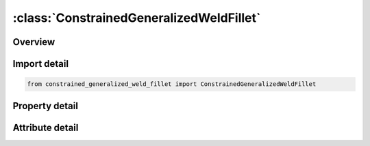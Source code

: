 





:class:`ConstrainedGeneralizedWeldFillet`
=========================================


.. py:class:: constrained_generalized_weld_fillet.ConstrainedGeneralizedWeldFillet(**kwargs)

   Bases: :py:obj:`ansys.dyna.core.lib.keyword_base.KeywordBase`


   
   DYNA CONSTRAINED_GENERALIZED_WELD_FILLET keyword
















   ..
       !! processed by numpydoc !!


.. py:currentmodule:: ConstrainedGeneralizedWeldFillet

Overview
--------

.. tab-set::




   .. tab-item:: Properties

      .. list-table::
          :header-rows: 0
          :widths: auto

          * - :py:attr:`~wid`
            - Get or set the Optional weld ID
          * - :py:attr:`~nsid`
            - Get or set the Node set ID, see *SET_NODE.
          * - :py:attr:`~cid`
            - Get or set the Coordinate system ID for output of data in local system, see *DEFINE_COORDINATE_OPTION. CID is not required for spotwelds if the nodes are not coincident.
          * - :py:attr:`~filter`
            - Get or set the Number of force vectors saved for filtering. This option can eliminate spurious failures due to numerical force spikes; however, memory requirements are significant since 6 force components are stored with each vector.
          * - :py:attr:`~window`
            - Get or set the Time window for filtering. This option requires the specification of the maximum number of steps which can occur within the filtering time window. If the time step decreases too far, then the filtering time window will be ignored and the simple average is used.
          * - :py:attr:`~npr`
            - Get or set the NFW, number of individual nodal pairs (only cross fillet or combined general weld).
          * - :py:attr:`~nprt`
            - Get or set the Print option in file RBDOUT.
          * - :py:attr:`~tfail`
            - Get or set the Failure time for constraint set, tf (default=1.0E+20).
          * - :py:attr:`~epsf`
            - Get or set the Effective plastic strain at failure.
          * - :py:attr:`~sigy`
            - Get or set the sigma-y, stress at failure for brittle failure.
          * - :py:attr:`~beta`
            - Get or set the beta, failure parameter for brittle failure.
          * - :py:attr:`~l`
            - Get or set the L, length of fillet/butt weld.
          * - :py:attr:`~w`
            - Get or set the w, width of flange.
          * - :py:attr:`~a`
            - Get or set the a, width of fillet weld.
          * - :py:attr:`~alpha`
            - Get or set the alpha, weld angle in degrees.


   .. tab-item:: Attributes

      .. list-table::
          :header-rows: 0
          :widths: auto

          * - :py:attr:`~keyword`
            - 
          * - :py:attr:`~subkeyword`
            - 






Import detail
-------------

.. code-block:: python

    from constrained_generalized_weld_fillet import ConstrainedGeneralizedWeldFillet

Property detail
---------------

.. py:property:: wid
   :type: Optional[int]


   
   Get or set the Optional weld ID
















   ..
       !! processed by numpydoc !!

.. py:property:: nsid
   :type: Optional[int]


   
   Get or set the Node set ID, see *SET_NODE.
















   ..
       !! processed by numpydoc !!

.. py:property:: cid
   :type: Optional[int]


   
   Get or set the Coordinate system ID for output of data in local system, see *DEFINE_COORDINATE_OPTION. CID is not required for spotwelds if the nodes are not coincident.
















   ..
       !! processed by numpydoc !!

.. py:property:: filter
   :type: Optional[int]


   
   Get or set the Number of force vectors saved for filtering. This option can eliminate spurious failures due to numerical force spikes; however, memory requirements are significant since 6 force components are stored with each vector.
   LE.1: no filtering,
   EQ.n: simple average of force components divided by n or the maximum number of force vectors that are stored for the time window option below.
















   ..
       !! processed by numpydoc !!

.. py:property:: window
   :type: float


   
   Get or set the Time window for filtering. This option requires the specification of the maximum number of steps which can occur within the filtering time window. If the time step decreases too far, then the filtering time window will be ignored and the simple average is used.
   EQ.0: time window is not used.
















   ..
       !! processed by numpydoc !!

.. py:property:: npr
   :type: Optional[int]


   
   Get or set the NFW, number of individual nodal pairs (only cross fillet or combined general weld).
















   ..
       !! processed by numpydoc !!

.. py:property:: nprt
   :type: int


   
   Get or set the Print option in file RBDOUT.
   EQ.0: default from control card is used (default),
   EQ.1: data is printed,
   EQ.2: data is not printed.
















   ..
       !! processed by numpydoc !!

.. py:property:: tfail
   :type: float


   
   Get or set the Failure time for constraint set, tf (default=1.0E+20).
















   ..
       !! processed by numpydoc !!

.. py:property:: epsf
   :type: Optional[float]


   
   Get or set the Effective plastic strain at failure.
















   ..
       !! processed by numpydoc !!

.. py:property:: sigy
   :type: Optional[float]


   
   Get or set the sigma-y, stress at failure for brittle failure.
















   ..
       !! processed by numpydoc !!

.. py:property:: beta
   :type: Optional[float]


   
   Get or set the beta, failure parameter for brittle failure.
















   ..
       !! processed by numpydoc !!

.. py:property:: l
   :type: Optional[float]


   
   Get or set the L, length of fillet/butt weld.
















   ..
       !! processed by numpydoc !!

.. py:property:: w
   :type: Optional[float]


   
   Get or set the w, width of flange.
















   ..
       !! processed by numpydoc !!

.. py:property:: a
   :type: Optional[float]


   
   Get or set the a, width of fillet weld.
















   ..
       !! processed by numpydoc !!

.. py:property:: alpha
   :type: Optional[float]


   
   Get or set the alpha, weld angle in degrees.
















   ..
       !! processed by numpydoc !!



Attribute detail
----------------

.. py:attribute:: keyword
   :value: 'CONSTRAINED'


.. py:attribute:: subkeyword
   :value: 'GENERALIZED_WELD_FILLET'






